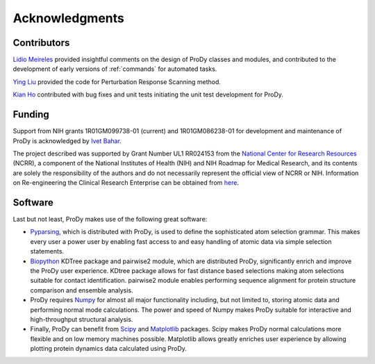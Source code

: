 .. _credits:

*******************************************************************************
Acknowledgments
*******************************************************************************

Contributors
===============================================================================

`Lidio Meireles <http://www.linkedin.com/in/lidio>`_ provided insightful 
comments on the design of ProDy classes and modules, and contributed to the 
development of early versions of :ref:`commands` for automated tasks.

`Ying Liu <http://www.linkedin.com/pub/ying-liu/15/48b/5a9>`_ provided the 
code for Perturbation Response Scanning method.   

`Kian Ho <https://github.com/kianho>`_ contributed with bug fixes and unit 
tests initiating the unit test development for ProDy.


Funding
===============================================================================

Support from NIH grants 1R01GM099738-01 (current) and 1R01GM086238-01 for 
development and maintenance of ProDy is acknowledged by `Ivet Bahar 
<http://www.ccbb.pitt.edu/Faculty/bahar/>`_.

The project described was supported by Grant Number UL1 RR024153 from the 
`National Center for Research Resources <http://www.ncrr.nih.gov/>`_ (NCRR), 
a component of the National Institutes of Health (NIH) and NIH Roadmap for 
Medical Research, and its contents are solely the responsibility of the authors 
and do not necessarily represent the official view of NCRR or NIH.  Information 
on Re-engineering the Clinical Research Enterprise can be obtained from `here 
<http://nihroadmap.nih.gov/clinicalresearch/overview-translational.asp>`_.

Software
===============================================================================

Last but not least, ProDy makes use of the following great software:

* `Pyparsing <http://pyparsing.wikispaces.com/>`_, which is 
  distributed with ProDy, is used to define the sophisticated atom selection 
  grammar. This makes every user a power user by enabling fast access to and 
  easy handling of atomic data via simple selection statements.    

* `Biopython <http://biopython.org/>`_ KDTree package and pairwise2 module, 
  which are distributed ProDy, significantly enrich and improve the ProDy 
  user experience.  KDtree package allows for fast distance based selections
  making atom selections suitable for contact identification.  pairwise2 
  module enables performing sequence alignment for protein structure
  comparison and ensemble analysis.
     
* ProDy requires `Numpy <http://numpy.scipy.org/>`_ for almost all major 
  functionality including, but not limited to, storing atomic data and 
  performing normal mode calculations.  The power and speed of Numpy makes
  ProDy suitable for interactive and high-throughput structural analysis.
  
* Finally, ProDy can benefit from `Scipy <http://www.scipy.org/SciPy>`_ and
  `Matplotlib <http://matplotlib.sourceforge.net/>`_ packages.  Scipy
  makes ProDy normal calculations more flexible and on low memory machines 
  possible.  Matplotlib allows greatly enriches user experience by allowing
  plotting protein dynamics data calculated using ProDy. 
   
  
  
